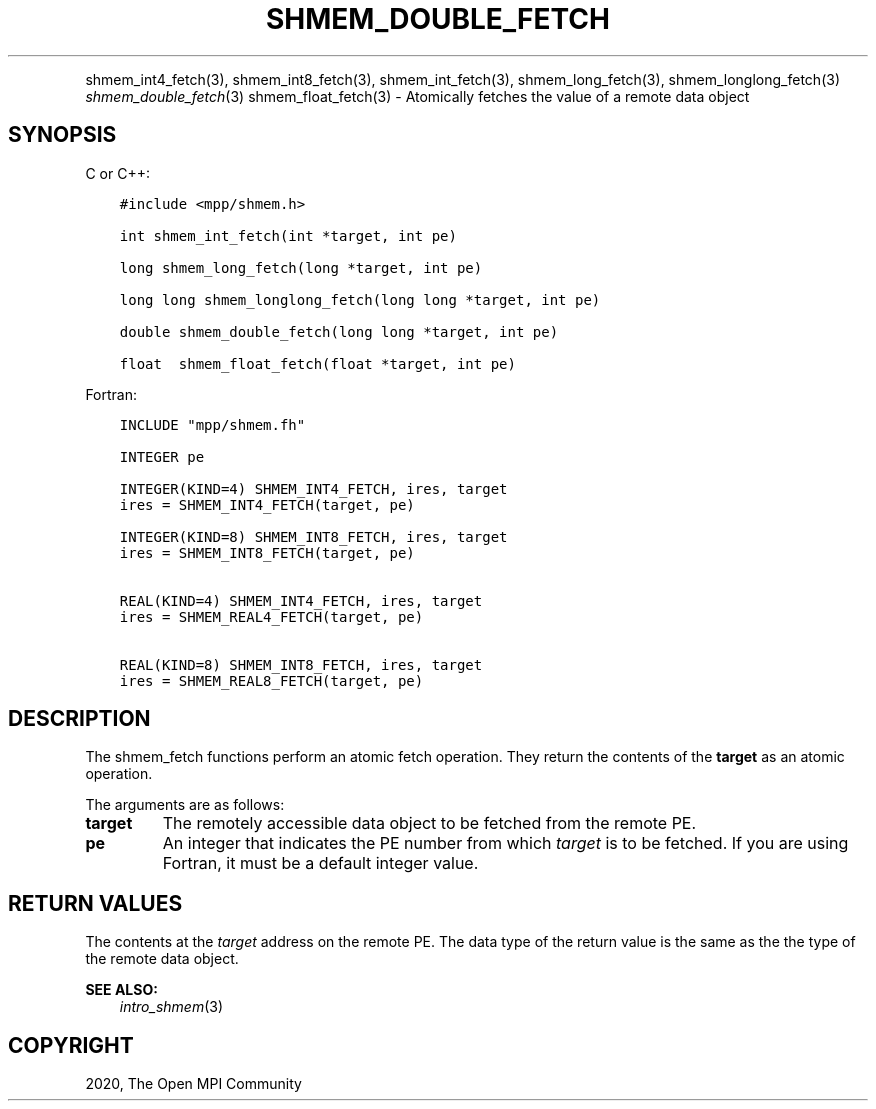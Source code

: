 .\" Man page generated from reStructuredText.
.
.TH "SHMEM_DOUBLE_FETCH" "3" "Feb 20, 2022" "" "Open MPI"
.
.nr rst2man-indent-level 0
.
.de1 rstReportMargin
\\$1 \\n[an-margin]
level \\n[rst2man-indent-level]
level margin: \\n[rst2man-indent\\n[rst2man-indent-level]]
-
\\n[rst2man-indent0]
\\n[rst2man-indent1]
\\n[rst2man-indent2]
..
.de1 INDENT
.\" .rstReportMargin pre:
. RS \\$1
. nr rst2man-indent\\n[rst2man-indent-level] \\n[an-margin]
. nr rst2man-indent-level +1
.\" .rstReportMargin post:
..
.de UNINDENT
. RE
.\" indent \\n[an-margin]
.\" old: \\n[rst2man-indent\\n[rst2man-indent-level]]
.nr rst2man-indent-level -1
.\" new: \\n[rst2man-indent\\n[rst2man-indent-level]]
.in \\n[rst2man-indent\\n[rst2man-indent-level]]u
..
.INDENT 0.0
.INDENT 3.5
.UNINDENT
.UNINDENT
.sp
shmem_int4_fetch(3), shmem_int8_fetch(3),
shmem_int_fetch(3), shmem_long_fetch(3),
shmem_longlong_fetch(3) \fI\%shmem_double_fetch\fP(3)
shmem_float_fetch(3) \- Atomically fetches the value of a remote data
object
.SH SYNOPSIS
.sp
C or C++:
.INDENT 0.0
.INDENT 3.5
.sp
.nf
.ft C
#include <mpp/shmem.h>

int shmem_int_fetch(int *target, int pe)

long shmem_long_fetch(long *target, int pe)

long long shmem_longlong_fetch(long long *target, int pe)

double shmem_double_fetch(long long *target, int pe)

float  shmem_float_fetch(float *target, int pe)
.ft P
.fi
.UNINDENT
.UNINDENT
.sp
Fortran:
.INDENT 0.0
.INDENT 3.5
.sp
.nf
.ft C
INCLUDE "mpp/shmem.fh"

INTEGER pe

INTEGER(KIND=4) SHMEM_INT4_FETCH, ires, target
ires = SHMEM_INT4_FETCH(target, pe)

INTEGER(KIND=8) SHMEM_INT8_FETCH, ires, target
ires = SHMEM_INT8_FETCH(target, pe)


REAL(KIND=4) SHMEM_INT4_FETCH, ires, target
ires = SHMEM_REAL4_FETCH(target, pe)

REAL(KIND=8) SHMEM_INT8_FETCH, ires, target
ires = SHMEM_REAL8_FETCH(target, pe)
.ft P
.fi
.UNINDENT
.UNINDENT
.SH DESCRIPTION
.sp
The shmem_fetch functions perform an atomic fetch operation. They return
the contents of the \fBtarget\fP as an atomic operation.
.sp
The arguments are as follows:
.INDENT 0.0
.TP
.B target
The remotely accessible data object to be fetched from the remote PE.
.TP
.B pe
An integer that indicates the PE number from which \fItarget\fP is to be
fetched. If you are using Fortran, it must be a default integer
value.
.UNINDENT
.SH RETURN VALUES
.sp
The contents at the \fItarget\fP address on the remote PE. The data type of
the return value is the same as the the type of the remote data object.
.sp
\fBSEE ALSO:\fP
.INDENT 0.0
.INDENT 3.5
\fIintro_shmem\fP(3)
.UNINDENT
.UNINDENT
.SH COPYRIGHT
2020, The Open MPI Community
.\" Generated by docutils manpage writer.
.
